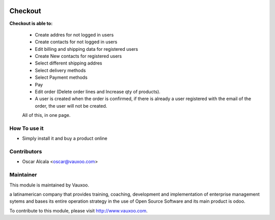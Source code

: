 .. image:: https://img.shields.io/badge/licence-OPL--1-blue.svg
   :target: https://www.odoo.com/documentation/user/15.0/legal/licenses/licenses.html
   :alt: License: OPL-1

Checkout
========

**Checkout is able to:**

    - Create addres for not logged in users
    - Create contacts for not logged in users
    - Edit billing and shipping data for registered users
    - Create New contacts for registered users
    - Select different shipping addres
    - Select delivery methods
    - Select Payment methods
    - Pay
    - Edit order (Delete order lines and Increase qty of products).
    - A user is created when the order is confirmed, if there is already a
      user registered with the email of the order, the user will not be created.

    All of this, in one page.

How To use it
-------------

- Simply install it and buy a product online

.. image:: https://odoo-community.org/website/image/ir.attachment/5784_f2813bd/datas
   :alt: Try me on Runbot
   :target: https://runbot.vauxoo.com/runbot/133/13.0

Contributors
------------

* Oscar Alcala <oscar@vauxoo.com>

Maintainer
----------

.. image:: https://www.vauxoo.com/logo.png
   :alt: Vauxoo
   :target: https://vauxoo.com

This module is maintained by Vauxoo.

a latinamerican company that provides training, coaching,
development and implementation of enterprise management
sytems and bases its entire operation strategy in the use
of Open Source Software and its main product is odoo.

To contribute to this module, please visit http://www.vauxoo.com.
